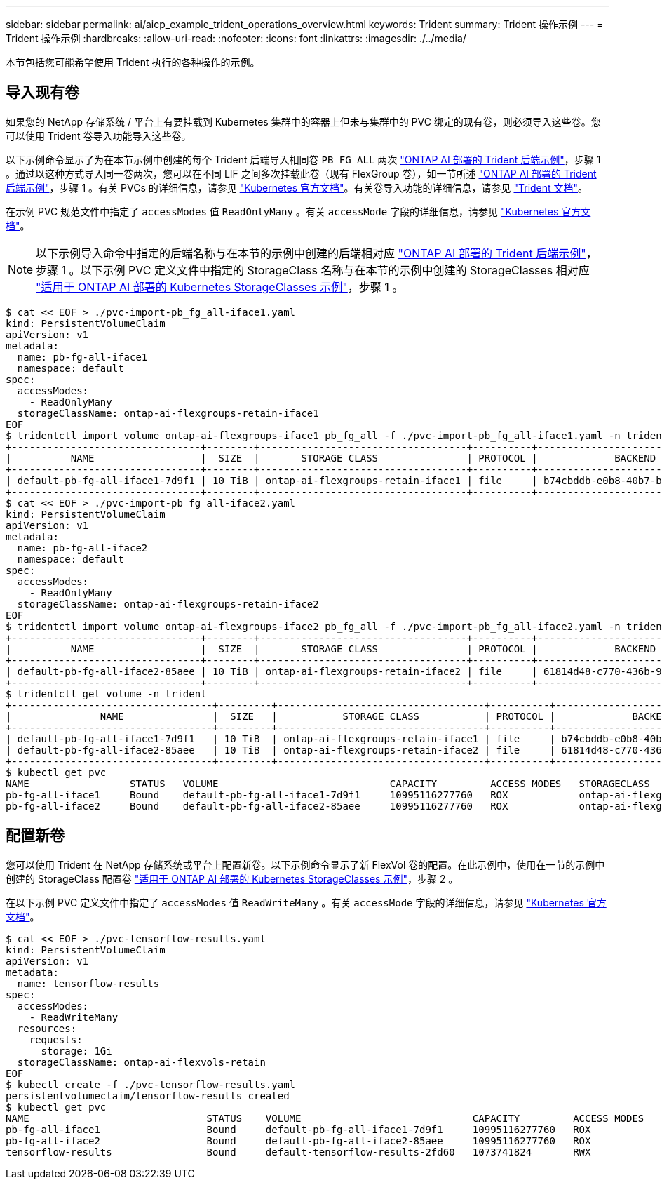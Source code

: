 ---
sidebar: sidebar 
permalink: ai/aicp_example_trident_operations_overview.html 
keywords: Trident 
summary: Trident 操作示例 
---
= Trident 操作示例
:hardbreaks:
:allow-uri-read: 
:nofooter: 
:icons: font
:linkattrs: 
:imagesdir: ./../media/


[role="lead"]
本节包括您可能希望使用 Trident 执行的各种操作的示例。



== 导入现有卷

如果您的 NetApp 存储系统 / 平台上有要挂载到 Kubernetes 集群中的容器上但未与集群中的 PVC 绑定的现有卷，则必须导入这些卷。您可以使用 Trident 卷导入功能导入这些卷。

以下示例命令显示了为在本节示例中创建的每个 Trident 后端导入相同卷 `PB_FG_ALL` 两次 link:aicp_example_trident_backends_for_ontap_ai_deployments.html["ONTAP AI 部署的 Trident 后端示例"]，步骤 1 。通过以这种方式导入同一卷两次，您可以在不同 LIF 之间多次挂载此卷（现有 FlexGroup 卷），如一节所述 link:aicp_example_trident_backends_for_ontap_ai_deployments.html["ONTAP AI 部署的 Trident 后端示例"]，步骤 1 。有关 PVCs 的详细信息，请参见 https://kubernetes.io/docs/concepts/storage/persistent-volumes/["Kubernetes 官方文档"^]。有关卷导入功能的详细信息，请参见 https://netapp-trident.readthedocs.io/["Trident 文档"^]。

在示例 PVC 规范文件中指定了 `accessModes` 值 `ReadOnlyMany` 。有关 `accessMode` 字段的详细信息，请参见 https://kubernetes.io/docs/concepts/storage/persistent-volumes/["Kubernetes 官方文档"^]。


NOTE: 以下示例导入命令中指定的后端名称与在本节的示例中创建的后端相对应 link:aicp_example_trident_backends_for_ontap_ai_deployments.html["ONTAP AI 部署的 Trident 后端示例"]，步骤 1 。以下示例 PVC 定义文件中指定的 StorageClass 名称与在本节的示例中创建的 StorageClasses 相对应 link:aicp_example_kubernetes_storageclasses_for_ontap_ai_deployments.html["适用于 ONTAP AI 部署的 Kubernetes StorageClasses 示例"]，步骤 1 。

....
$ cat << EOF > ./pvc-import-pb_fg_all-iface1.yaml
kind: PersistentVolumeClaim
apiVersion: v1
metadata:
  name: pb-fg-all-iface1
  namespace: default
spec:
  accessModes:
    - ReadOnlyMany
  storageClassName: ontap-ai-flexgroups-retain-iface1
EOF
$ tridentctl import volume ontap-ai-flexgroups-iface1 pb_fg_all -f ./pvc-import-pb_fg_all-iface1.yaml -n trident
+--------------------------------+--------+-----------------------------------+----------+--------------------------------------------+--------+---------+
|          NAME                  |  SIZE  |       STORAGE CLASS               | PROTOCOL |             BACKEND UUID                         | STATE  | MANAGED |
+--------------------------------+--------+-----------------------------------+----------+------------------------------------------+--------+---------+
| default-pb-fg-all-iface1-7d9f1 | 10 TiB | ontap-ai-flexgroups-retain-iface1 | file     | b74cbddb-e0b8-40b7-b263-b6da6dec0bdd | online | true    |
+--------------------------------+--------+-----------------------------------+----------+--------------------------------------------+--------+---------+
$ cat << EOF > ./pvc-import-pb_fg_all-iface2.yaml
kind: PersistentVolumeClaim
apiVersion: v1
metadata:
  name: pb-fg-all-iface2
  namespace: default
spec:
  accessModes:
    - ReadOnlyMany
  storageClassName: ontap-ai-flexgroups-retain-iface2
EOF
$ tridentctl import volume ontap-ai-flexgroups-iface2 pb_fg_all -f ./pvc-import-pb_fg_all-iface2.yaml -n trident
+--------------------------------+--------+-----------------------------------+----------+--------------------------------------------+--------+---------+
|          NAME                  |  SIZE  |       STORAGE CLASS               | PROTOCOL |             BACKEND UUID                         | STATE  | MANAGED |
+--------------------------------+--------+-----------------------------------+----------+------------------------------------------+--------+---------+
| default-pb-fg-all-iface2-85aee | 10 TiB | ontap-ai-flexgroups-retain-iface2 | file     | 61814d48-c770-436b-9cb4-cf7ee661274d | online | true    |
+--------------------------------+--------+-----------------------------------+----------+--------------------------------------------+--------+---------+
$ tridentctl get volume -n trident
+----------------------------------+---------+-----------------------------------+----------+--------------------------------------+--------+---------+
|               NAME               |  SIZE   |           STORAGE CLASS           | PROTOCOL |             BACKEND UUID             | STATE  | MANAGED |
+----------------------------------+---------+-----------------------------------+----------+--------------------------------------+--------+---------+
| default-pb-fg-all-iface1-7d9f1   | 10 TiB  | ontap-ai-flexgroups-retain-iface1 | file     | b74cbddb-e0b8-40b7-b263-b6da6dec0bdd | online | true    |
| default-pb-fg-all-iface2-85aee   | 10 TiB  | ontap-ai-flexgroups-retain-iface2 | file     | 61814d48-c770-436b-9cb4-cf7ee661274d | online | true    |
+----------------------------------+---------+-----------------------------------+----------+--------------------------------------+--------+---------+
$ kubectl get pvc
NAME                 STATUS   VOLUME                             CAPACITY         ACCESS MODES   STORAGECLASS                        AGE
pb-fg-all-iface1     Bound    default-pb-fg-all-iface1-7d9f1     10995116277760   ROX            ontap-ai-flexgroups-retain-iface1   25h
pb-fg-all-iface2     Bound    default-pb-fg-all-iface2-85aee     10995116277760   ROX            ontap-ai-flexgroups-retain-iface2   25h
....


== 配置新卷

您可以使用 Trident 在 NetApp 存储系统或平台上配置新卷。以下示例命令显示了新 FlexVol 卷的配置。在此示例中，使用在一节的示例中创建的 StorageClass 配置卷 link:aicp_example_kubernetes_storageclasses_for_ontap_ai_deployments.html["适用于 ONTAP AI 部署的 Kubernetes StorageClasses 示例"]，步骤 2 。

在以下示例 PVC 定义文件中指定了 `accessModes` 值 `ReadWriteMany` 。有关 `accessMode` 字段的详细信息，请参见 https://kubernetes.io/docs/concepts/storage/persistent-volumes/["Kubernetes 官方文档"^]。

....
$ cat << EOF > ./pvc-tensorflow-results.yaml
kind: PersistentVolumeClaim
apiVersion: v1
metadata:
  name: tensorflow-results
spec:
  accessModes:
    - ReadWriteMany
  resources:
    requests:
      storage: 1Gi
  storageClassName: ontap-ai-flexvols-retain
EOF
$ kubectl create -f ./pvc-tensorflow-results.yaml
persistentvolumeclaim/tensorflow-results created
$ kubectl get pvc
NAME                              STATUS    VOLUME                             CAPACITY         ACCESS MODES   STORAGECLASS                        AGE
pb-fg-all-iface1                  Bound     default-pb-fg-all-iface1-7d9f1     10995116277760   ROX            ontap-ai-flexgroups-retain-iface1   26h
pb-fg-all-iface2                  Bound     default-pb-fg-all-iface2-85aee     10995116277760   ROX            ontap-ai-flexgroups-retain-iface2   26h
tensorflow-results                Bound     default-tensorflow-results-2fd60   1073741824       RWX            ontap-ai-flexvols-retain            25h
....